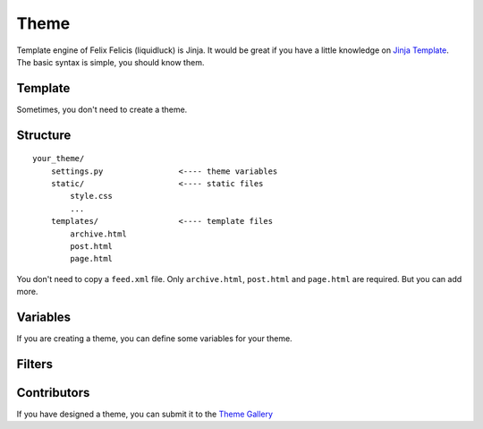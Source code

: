 .. _theme:

Theme
========

Template engine of Felix Felicis (liquidluck) is Jinja. It would be great if
you have a little knowledge on `Jinja Template`_. The basic syntax is simple,
you should know them.

.. _`Jinja Template`: http://jinja.pocoo.org/

Template
----------

Sometimes, you don't need to create a theme.


Structure
----------

::

    your_theme/
        settings.py                <---- theme variables
        static/                    <---- static files
            style.css
            ...
        templates/                 <---- template files
            archive.html
            post.html
            page.html


You don't need to copy a ``feed.xml`` file. Only ``archive.html``, ``post.html``
and ``page.html`` are required. But you can add more.


Variables
----------

If you are creating a theme, you can define some variables for your theme.


Filters
---------


Contributors
-------------

If you have designed a theme, you can submit it to the `Theme Gallery`_

.. _`Theme Gallery`: https://github.com/lepture/liquidluck/wiki/Themes
